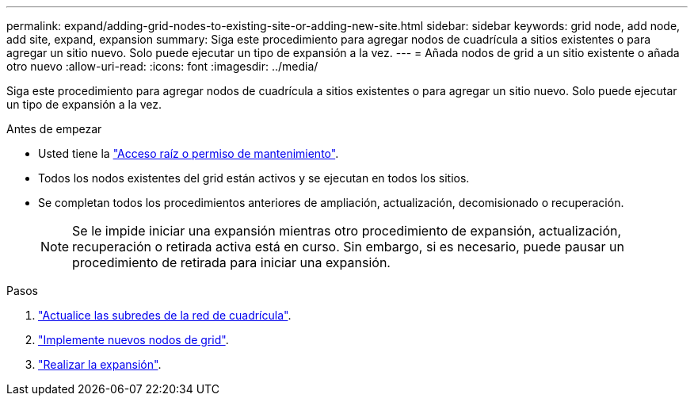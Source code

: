 ---
permalink: expand/adding-grid-nodes-to-existing-site-or-adding-new-site.html 
sidebar: sidebar 
keywords: grid node, add node, add site, expand, expansion 
summary: Siga este procedimiento para agregar nodos de cuadrícula a sitios existentes o para agregar un sitio nuevo. Solo puede ejecutar un tipo de expansión a la vez. 
---
= Añada nodos de grid a un sitio existente o añada otro nuevo
:allow-uri-read: 
:icons: font
:imagesdir: ../media/


[role="lead"]
Siga este procedimiento para agregar nodos de cuadrícula a sitios existentes o para agregar un sitio nuevo. Solo puede ejecutar un tipo de expansión a la vez.

.Antes de empezar
* Usted tiene la link:../admin/admin-group-permissions.html["Acceso raíz o permiso de mantenimiento"].
* Todos los nodos existentes del grid están activos y se ejecutan en todos los sitios.
* Se completan todos los procedimientos anteriores de ampliación, actualización, decomisionado o recuperación.
+

NOTE: Se le impide iniciar una expansión mientras otro procedimiento de expansión, actualización, recuperación o retirada activa está en curso. Sin embargo, si es necesario, puede pausar un procedimiento de retirada para iniciar una expansión.



.Pasos
. link:updating-subnets-for-grid-network.html["Actualice las subredes de la red de cuadrícula"].
. link:deploying-new-grid-nodes.html["Implemente nuevos nodos de grid"].
. link:performing-expansion.html["Realizar la expansión"].

